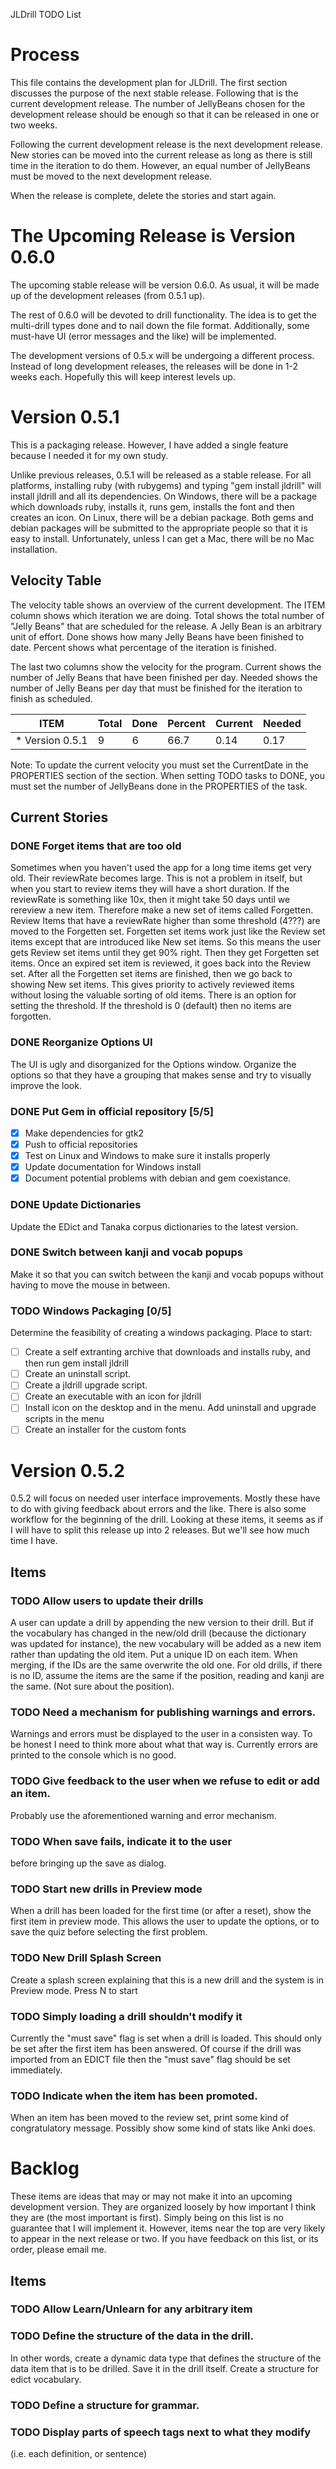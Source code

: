 JLDrill TODO List

* Process

This file contains the development plan for JLDrill.  The first
section discusses the purpose of the next stable release.  Following
that is the current development release.  The number of JellyBeans
chosen for the development release should be enough so that it can
be released in one or two weeks.

Following the current development release is the next development
release.  New stories can be moved into the current release as
long as there is still time in the iteration to do them.  However,
an equal number of JellyBeans must be moved to the next development
release.

When the release is complete, delete the stories and start again.

* The Upcoming Release is Version 0.6.0

The upcoming stable release will be version 0.6.0.  As usual,
it will be made up of the development releases (from 0.5.1 up).

The rest of 0.6.0 will be devoted to drill functionality.  The idea
is to get the multi-drill types done and to nail down the file
format.  Additionally, some must-have UI (error messages and the
like) will be implemented.

The development versions of 0.5.x will be undergoing a different
process.  Instead of long development releases, the releases will
be done in 1-2 weeks each.  Hopefully this will keep interest
levels up.

* Version 0.5.1

This is a packaging release.  However, I have added a single
feature because I needed it for my own study.

Unlike previous releases, 0.5.1 will be released as a stable release.
For all platforms, installing ruby (with rubygems) and typing "gem
install jldrill" will install jldrill and all its dependencies.  On
Windows, there will be a package which downloads ruby, installs it,
runs gem, installs the font and then creates an icon.  On Linux, there
will be a debian package.  Both gems and debian packages will be
submitted to the appropriate people so that it is easy to install.
Unfortunately, unless I can get a Mac, there will be no Mac
installation.


  :PROPERTIES:
  :COLUMNS: %40ITEM %JellyBeans(Total){+} %Done(Done){+} %Percent(Percent) %CurrentVelocity(Current) %NeededVelocity(Needed)
  :StartDate: <2011-01-24 Mon>
  :CurrentDate:  <2011-04-08 Fri>
  :EndDate: <2011-04-08 Fri>
  :PERCENT: 0
  :CurrentVelocity: 0
  :NeededVelocity: 0
  :END:

** Velocity Table

The velocity table shows an overview of the current development.  The
ITEM column shows which iteration we are doing.  Total shows the total
number of "Jelly Beans" that are scheduled for the release.  A Jelly
Bean is an arbitrary unit of effort.  Done shows how many Jelly Beans
have been finished to date.  Percent shows what percentage of the
iteration is finished.

The last two columns show the velocity for the program.  Current shows
the number of Jelly Beans that have been finished per day.  Needed
shows the number of Jelly Beans per day that must be finished for the
iteration to finish as scheduled.

#+BEGIN: columnview :maxlevel 1 :id local
| ITEM            | Total | Done | Percent | Current | Needed |
|-----------------+-------+------+---------+---------+--------|
| * Version 0.5.1 |     9 |    6 |    66.7 |    0.14 |   0.17 |
#+TBLFM: @2$4=($3/$2)*100;%.1f::@2$5=$3/($PROP_CurrentDate - $PROP_StartDate);%.2f::@2$6=$2/($PROP_EndDate - $PROP_StartDate);%.2f
#+END

Note: To update the current velocity you must set the CurrentDate in
the PROPERTIES section of the section.  When setting TODO tasks to
DONE, you must set the number of JellyBeans done in the PROPERTIES of
the task.

** Current Stories

*** DONE Forget items that are too old
   Sometimes when you haven't used the app for a long time items
   get very old.  Their reviewRate becomes large.  This is not
   a problem in itself, but when you start to review items they
   will have a short duration.  If the reviewRate is something like
   10x, then it might take 50 days until we rereview a new item.
   Therefore make a new set of items called Forgetten.  Review
   Items that have a reviewRate higher than some threshold (4???)
   are moved to the Forgetten set.  Forgetten set items work just like
   the Review set items except that are introduced like New set
   items.  So this means the user gets Review set items until they
   get 90% right.  Then they get Forgetten set items.  Once an expired
   set item is reviewed, it goes back into the Review set.  After
   all the Forgetten set items are finished, then we go back to showing
   New set items.  This gives priority to actively reviewed items
   without losing the valuable sorting of old items.
   There is an option for setting the threshold.  If the threshold
   is 0 (default) then no items are forgotten.

   :PROPERTIES:
   :JellyBeans: 2
   :Done: 2
   :END:

*** DONE Reorganize Options UI
	The UI is ugly and disorganized for the Options window.
	Organize the options so that they have a grouping that makes
	sense and try to visually improve the look.

   :PROPERTIES:
   :JellyBeans: 1
   :Done: 1
   :END:

*** DONE Put Gem in official repository [5/5]
    - [X] Make dependencies for gtk2
    - [X] Push to official repositories
    - [X] Test on Linux and Windows to make sure it installs properly
    - [X] Update documentation for Windows install
    - [X] Document potential problems with debian and gem coexistance.

   :PROPERTIES:
   :JellyBeans: 1
   :Done: 1
   :END:

*** DONE Update Dictionaries
	Update the EDict and Tanaka corpus dictionaries to the
	latest version.

   :PROPERTIES:
   :JellyBeans: 1
   :Done: 1
   :END:

*** DONE Switch between kanji and vocab popups
	Make it so that you can switch between the kanji and vocab
    popups without having to move the mouse in between.

   :PROPERTIES:
   :JellyBeans: 1
   :Done: 1
   :END:

*** TODO Windows Packaging [0/5]
   Determine the feasibility of creating a windows packaging.
   Place to start:
   - [ ] Create a self extranting archive that downloads and
		 installs ruby, and then run gem install jldrill
   - [ ] Create an uninstall script.
   - [ ] Create a jldrill upgrade script.
   - [ ] Create an executable with an icon for jldrill
   - [ ] Install icon on the desktop and in the menu.  Add uninstall
		 and upgrade scripts in the menu
   - [ ] Create an installer for the custom fonts

   :PROPERTIES:
   :JellyBeans: 3
   :Done: 0
   :END:


* Version 0.5.2

0.5.2 will focus on needed user interface improvements.  Mostly these
have to do with giving feedback about errors and the like.  There is
also some workflow for the beginning of the drill.  Looking at these
items, it seems as if I will have to split this release up into 2
releases.  But we'll see how much time I have.
  
** Items

*** TODO Allow users to update their drills
   A user can update a drill by appending the new version to their drill.
   But if the vocabulary has changed in the new/old drill (because the
   dictionary was updated for instance), the new vocabulary will be added
   as a new item rather than updating the old item.  Put a unique
   ID on each item.  When merging, if the IDs are the same overwrite the old
   one.  For old drills, if there is no ID, assume the items are the same
   if the position, reading and kanji are the same.  (Not sure about the
   position).

   :PROPERTIES:
   :JellyBeans: 2
   :Done: 0
   :END:

*** TODO Need a mechanism for publishing warnings and errors.
   Warnings and errors must be displayed to the user in a
   consisten way.  To be honest I need to think more about what
   that way is.  Currently errors are printed to the console
   which is no good.

   :PROPERTIES:
   :JellyBeans: 2
   :Done: 0
   :END:

*** TODO Give feedback to the user when we refuse to edit or add an item.
   Probably use the aforementioned warning and error mechanism.

   :PROPERTIES:
   :JellyBeans: 1
   :Done: 0
   :END:

*** TODO When save fails, indicate it to the user 
   before bringing up the save as dialog.

   :PROPERTIES:
   :JellyBeans: 1
   :Done: 0
   :END:

*** TODO Start new drills in Preview mode
   When a drill has been loaded for the first time (or after a reset), 
   show the first item in preview mode.  This allows the user to
   update the options, or to save the quiz before selecting the first
   problem.

   :PROPERTIES:
   :JellyBeans: 1
   :Done: 0
   :END:

*** TODO New Drill Splash Screen
   Create a splash screen explaining that this is a new drill and
   the system is in Preview mode.  Press N to start

   :PROPERTIES:
   :JellyBeans: 1
   :Done: 0
   :END:

*** TODO Simply loading a drill shouldn't modify it
   Currently the "must save" flag is set when a drill is loaded.
   This should only be set after the first item has been answered.
   Of course if the drill was imported from an EDICT file then
   the "must save" flag should be set immediately.

   :PROPERTIES:
   :JellyBeans: 1
   :Done: 0
   :END:

*** TODO Indicate when the item has been promoted.
   When an item has been moved to the review set, print some
   kind of congratulatory message.  Possibly show some kind of
   stats like Anki does.

   :PROPERTIES:
   :JellyBeans: 1
   :Done: 0
   :END:


* Backlog

These items are ideas that may or may not make it into
an upcoming development version.  They are organized loosely
by how important I think they are (the most important is
first).  Simply being on this list is no guarantee that
I will implement it.  However, items near the top are very
likely to appear in the next release or two.  If you have
feedback on this list, or its order, please email me.

** Items

*** TODO Allow Learn/Unlearn for any arbitrary item
*** TODO Define the structure of the data in the drill.  
   In other words, create a dynamic data type that defines the
   structure of the data item that is to be drilled.  Save it in the
   drill itself.  Create a structure for edict vocabulary.

*** TODO Define a structure for grammar.
*** TODO Display parts of speech tags next to what they modify
   (i.e. each definition, or sentence)

*** TODO Allow the user to choose what tags to display.  
   Save this in the drill.

*** TODO Associate data items with the dictionary they belong to.
   Only load the dictionary if it's in the drill. (Question: Should it
   unload the dictionary on next drill?  Probably yes...)

*** TODO 彼処 かしこ finds あそこ 
   When searching the tanaka corpus the reading should be taken into
   account if given.  Thus examples with the same kanji but different
   readings should not be shown.

   :PROPERTIES:
   :JellyBeans: 1
   :Done: 0
   :END:

*** TODO Alternate Language support (i.e., Chinese)
*** TODO Allow undo
*** TODO Insert Popup Before Item
   If the user presses a key (TBD) while a popup is up, an item
   contiaining the information in the popup is added to the quiz
   immediately before the current item.

   :PROPERTIES:
   :JellyBeans: 1
   :Done: 0
   :END:

*** TODO Aggressive Search
   If a reading can't be found in the dictionary, seach 
   again taking off one character at a time from the end of the
   reading. 

   :PROPERTIES:
   :JellyBeans: 2
   :Done: 0
   :END:

*** TODO Create a recent used menu for loading drills that you've used recently.
*** TODO One of the items in the working set had a potential schedule of 72 days

   :PROPERTIES:
   :JellyBeans: 1
   :Done: 0
   :END:

*** TODO Time to learn after the first item is waaay too big (10798.7s) [1/2]
   - [X] Refactor tests
   - [ ] Test to see if this is a real problem	 

   :PROPERTIES:
   :JellyBeans: 2
   :Done: 0
   :END:

*** TODO Full test coverage for all the model objects
*** TODO Full test coverage for all the contexts
*** TODO Don't steal focus when putting up windows that take no input.  
   Deferred from 0.3.3.  I tried to do it, but it never
   worked.  I suspect a race condition in GTK and it's not important
   enough to kill myself over.

*** TODO Allow user to set the formatting for each type of data.  
   Store the formatting in the drill.

*** TODO Rename the methods that take Vocabulary
   (like Quiz#add()) to indicate that it's for Vocabulary (i.e.,
   Quiz#addVocab())

*** TODO Replace webgen with something else.  
*** TODO Create a keyboard only mode.
   Advanced users can probably just use the keyboard.  In this mode,
   Remove any UI that is surpulfluous.

*** TODO Create a dictionary back end to allow it to use online dictionaries,
   or dictionary servers (fantasdic? stardict?)

*** TODO Create Redhat packaging.
*** TODO Create OSX packaging.
*** TODO Allow user to modify the global backoff.
   Allow the user to modify the global backoff from the options.  This
   must be saved with the drill.  When the backoff is changed, all the
   items that are currently scheduled will have to be scaled
   accordingly.  For example, if the backoff changes from 2.0 to 1.5,
   if there was an item with a duration of 10, then the duration
   becomes 7.5.  If the item had been waiting for 5 days (50% of the
   duration), then reset it so that it has been waiting for 3.75 days
   (50% of 7.5).  Then resort all the items.

   :PROPERTIES:
   :JellyBeans: 3
   :END:

